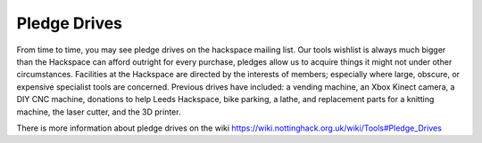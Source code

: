 Pledge Drives
=============

From time to time, you may see pledge drives on the hackspace mailing list. Our tools wishlist is always much bigger than the Hackspace can afford outright for every purchase, pledges allow us to acquire things it might not under other circumstances. Facilities at the Hackspace are directed by the interests of members; especially where large, obscure, or expensive specialist tools are concerned. Previous drives have included: a vending machine, an Xbox Kinect camera, a DIY CNC machine, donations to help Leeds Hackspace, bike parking, a lathe, and replacement parts for a knitting machine, the laser cutter, and the 3D printer.

There is more information about pledge drives on the wiki https://wiki.nottinghack.org.uk/wiki/Tools#Pledge_Drives
